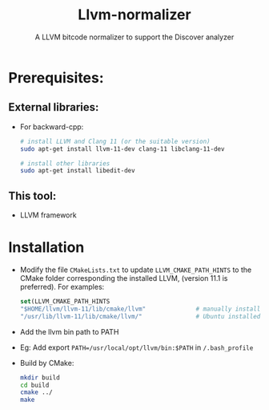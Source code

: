 #+title: Llvm-normalizer
#+subtitle: A LLVM bitcode normalizer to support the Discover analyzer

* Prerequisites:
** External libraries:

   - For backward-cpp:

     #+begin_src sh
     # install LLVM and Clang 11 (or the suitable version)
     sudo apt-get install llvm-11-dev clang-11 libclang-11-dev

     # install other libraries
     sudo apt-get install libedit-dev
     #+end_src

** This tool:

   - LLVM framework

* Installation

  - Modify the file ~CMakeLists.txt~ to update ~LLVM_CMAKE_PATH_HINTS~ to the CMake
    folder corresponding the installed LLVM, (version 11.1 is preferred). For
    examples:

    #+begin_src cmake
    set(LLVM_CMAKE_PATH_HINTS
    "$HOME/llvm/llvm-11/lib/cmake/llvm"              # manually installed
    "/usr/lib/llvm-11/lib/cmake/llvm/"               # Ubuntu installed
    #+end_src

  - Add the llvm bin path to PATH

  - Eg: Add export ~PATH=/usr/local/opt/llvm/bin:$PATH~ in ~/.bash_profile~

  - Build by CMake:

    #+begin_src sh
    mkdir build
    cd build
    cmake ../
    make
    #+end_src
